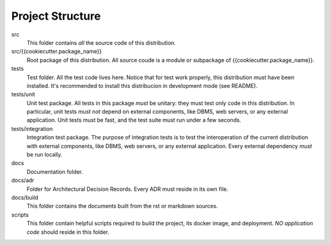 Project Structure
=================

src
    This folder contains *all* the source code of this distribution.

src/{{cookiecutter.package_name}}
    Root package of this distribution. All source coude is a module or subpackage of {{cookiecutter.package_name}}.

tests
    Test folder. All the test code lives here. Notice that for test work properly, this distribution must have been
    installed. It's recommended to install this distribucion in development mode (see README).

tests/unit
    Unit test package. All tests in this package *must* be unitary: they must test only code in this distribution. In
    particular, unit tests *must not* depend on external components, like DBMS, web servers, or any external
    application. Unit tests must be fast, and the test suite must run under a few seconds.

tests/integration
    Integration test package. The purpose of integration tests is to test the interoperation of the current distribution
    with external components, like DBMS, web servers, or any external application. Every external dependency *must* be
    run locally.

docs
    Documentation folder.

docs/adr
    Folder for Architectural Decision Records. Every ADR must reside in its own file.

docs/build
    This folder contains the documents built from the rst or markdown sources.

scripts
    This folder contain helpful scripts required to build the project, its docker image, and deployment. *NO application
    code* should reside in this folder.

